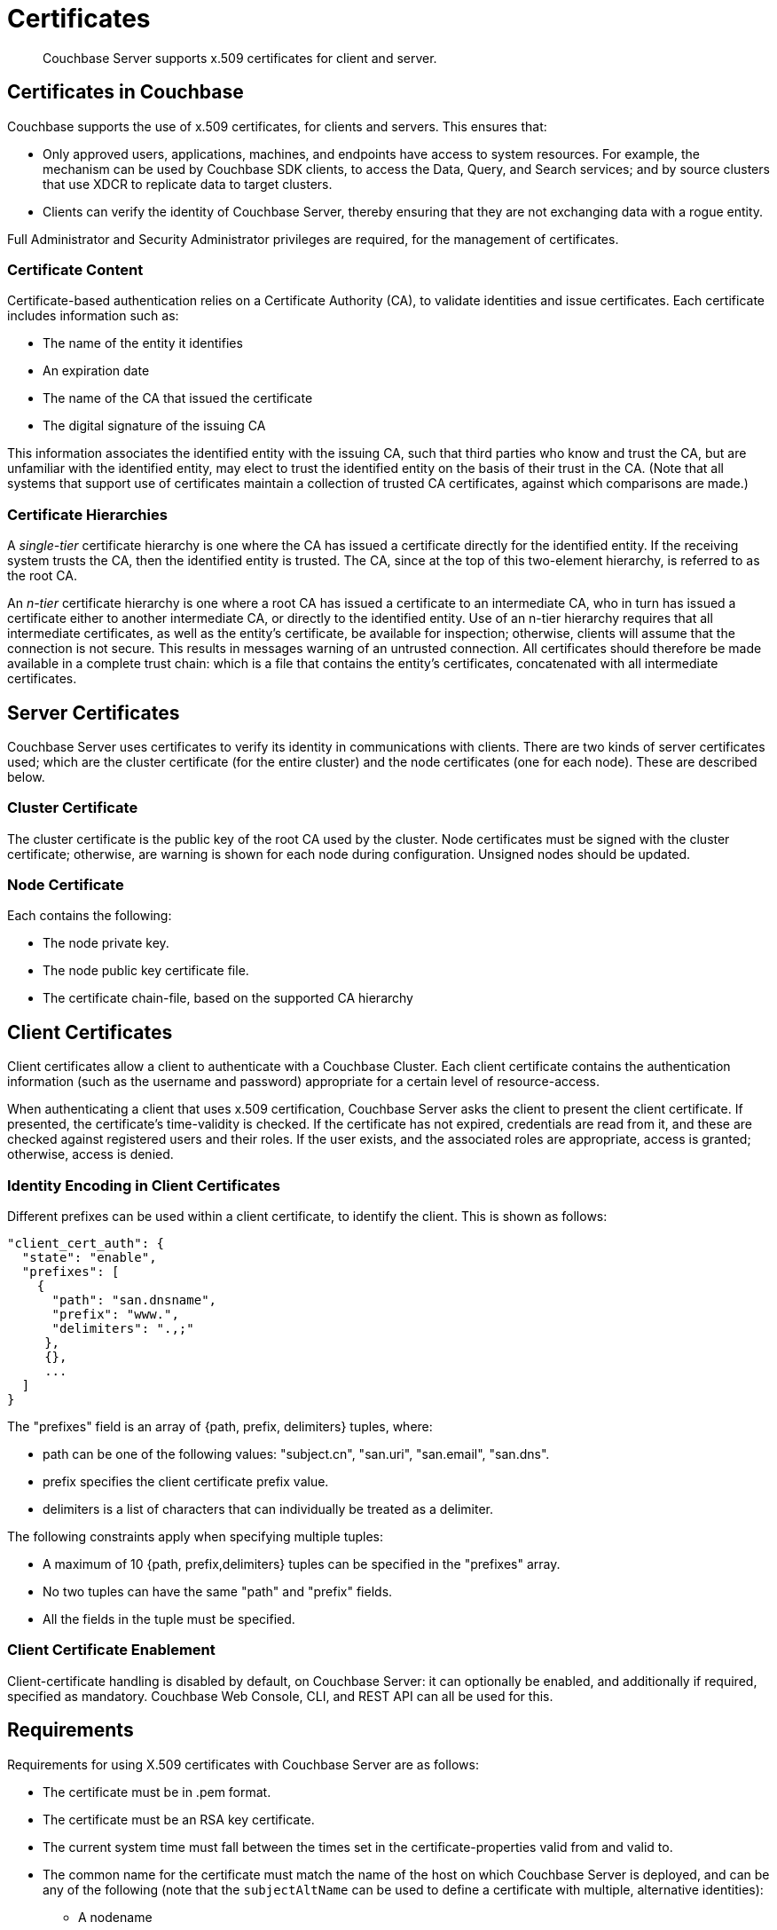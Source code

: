 = Certificates
:page-aliases: security:security-certs-auth,security:security-encryption

[abstract]
Couchbase Server supports x.509 certificates for client and server.

[#certificates-in-couchbase]
== Certificates in Couchbase

Couchbase supports the use of x.509 certificates, for clients and servers.
This ensures that:

* Only approved users, applications, machines, and endpoints have access to system resources.
For example, the mechanism can be used by Couchbase SDK clients, to access the Data, Query, and Search services; and by source clusters that use XDCR to replicate data to target clusters.

* Clients can verify the identity of Couchbase Server, thereby ensuring that they are not exchanging data with a rogue entity.

Full Administrator and Security Administrator privileges are required, for the management of certificates.

[#certificate-content]
=== Certificate Content

Certificate-based authentication relies on a Certificate Authority (CA), to validate identities and issue certificates.
Each certificate includes information such as:

* The name of the entity it identifies

* An expiration date

* The name of the CA that issued the certificate

* The digital signature of the issuing CA

This information associates the identified entity with the issuing CA, such that third parties who know and trust the CA, but are unfamiliar with the identified entity, may elect to trust the identified entity on the basis of their trust in the CA.
(Note that all systems that support use of certificates maintain a collection of trusted CA certificates, against which comparisons are made.)

[#certificate-hierarchies]
=== Certificate Hierarchies

A _single-tier_ certificate hierarchy is one where the CA has issued a certificate directly for the identified entity.
If the receiving system trusts the CA, then the identified entity is trusted.
The CA, since at the top of this two-element hierarchy, is referred to as the root CA.

An _n-tier_ certificate hierarchy is one where a root CA has issued a certificate to an intermediate CA, who in turn has issued a certificate either to another intermediate CA, or directly to the identified entity.
Use of an n-tier hierarchy requires that all intermediate certificates, as well as the entity's certificate, be available for inspection; otherwise, clients will assume that the connection is not secure.
This results in messages warning of an untrusted connection.
All certificates should therefore be made available in a complete trust chain: which is a file that contains the entity's certificates, concatenated with all intermediate certificates.

[#server-certificates]
== Server Certificates

Couchbase Server uses certificates to verify its identity in communications with clients.
There are two kinds of server certificates used; which are the cluster certificate (for the entire cluster) and the node certificates (one for each node).
These are described below.

[#cluster-certificate]
=== Cluster Certificate

The cluster certificate is the public key of the root CA used by the cluster.
Node certificates must be signed with the cluster certificate; otherwise, are warning is shown for each node during configuration. Unsigned nodes should be updated.

[#node-certificate]
=== Node Certificate

Each contains the following:

* The node private key.

* The node public key certificate file.

* The certificate chain-file, based on the supported CA hierarchy

[#client-certificates]
== Client Certificates

Client certificates allow a client to authenticate with a Couchbase Cluster.
Each client certificate contains the authentication information (such as the username and password) appropriate for a certain level of resource-access.

When authenticating a client that uses x.509 certification, Couchbase Server asks the client to present the client certificate. If presented, the certificate's time-validity is checked.
If the certificate has not expired, credentials are read from it, and these are checked against registered users and their roles.
If the user exists, and the associated roles are appropriate, access is granted; otherwise, access is denied.

[#identity-encoding-in-client-certificates]
=== Identity Encoding in Client Certificates

Different prefixes can be used within a client certificate, to identify the client. This is shown as follows:

----
"client_cert_auth": {
  "state": "enable",
  "prefixes": [
    {
      "path": "san.dnsname",
      "prefix": "www.",
      "delimiters": ".,;"
     },
     {},
     ...
  ]
}
----

The "prefixes" field is an array of {path, prefix, delimiters} tuples, where:

* path can be one of the following values: "subject.cn", "san.uri", "san.email", "san.dns".

* prefix specifies the client certificate prefix value.

* delimiters is a list of characters that can individually be treated as a delimiter.

The following constraints apply when specifying multiple tuples:

* A maximum of 10 {path, prefix,delimiters} tuples can be specified in the "prefixes" array.

* No two tuples can have the same "path" and "prefix" fields.

* All the fields in the tuple must be specified.

[#client-certificate-enablement]
=== Client Certificate Enablement

Client-certificate handling is disabled by default, on Couchbase Server: it can optionally be enabled, and additionally if required, specified as mandatory.
Couchbase Web Console, CLI, and REST API can all be used for this.

[#x509-certificate-requirements]
== Requirements

Requirements for using X.509 certificates with Couchbase Server are as follows:

* The certificate must be in .pem format.

* The certificate must be an RSA key certificate.

* The current system time must fall between the times set in
the certificate-properties valid from and valid to.

* The common name for the certificate must match the name of the host on which Couchbase Server is deployed, and can be any of the following (note that the `subjectAltName` can be used to define a certificate with multiple, alternative identities):

** A nodename

** An IP address

** A URI (such as www.example.com)

** A URL with a subject alternative name (SAN) certificate (such as example.com or example.net)

* The node certificate must be designated for server authentication, by setting the optional field of the certificate's property enhanced key usage to Server Authentication.

[#certificate-best-practices]
== Best Practices

The following are recommended:

* To avoid man-in-the-middle attacks, if the certificate's common name is an IP address, do not use wildcards in the name.

* Ensure that the RSA key-length is 2048 bits or higher, to ensure high security.

* Ensure that the certificate-chain is completely valid - from the node certificate, through all intermediate certificates to the root certificate - by means of the OpenSSL Validate Certificate test.

[#list-of-required-keys]
== List of Required Keys

The following table lists the keys required for server and client certificate-management:

[cols="100,143,334"]
|===
| | Key name | Description

.5+| Server-side files
| `ca.pem`
| Root CA public key or the cluster certificate.

| `int.pem`
| Intermediate public key.
There can be one or more intermediate public keys in the hierarchy.

| `pkey.key`
| Node private key per node (private key of the node).
Each node in the cluster must have its private key.

| `pkey.pem`
| Node public key (public key of the node).
Each node in the cluster must have its public key.

| `chain.pem`
| Concatenated chain file (chain file).
This file contains the node public key and the intermediate public keys that signed first the node key (pkey.pem) and then each other.
This file does not contain the CA public key.

.2+| Client-side files
| `ca.pem`
| CA public key, which should be configured on the client

| `chain.pem`
| Concatenated chain file (chain file)
|===

